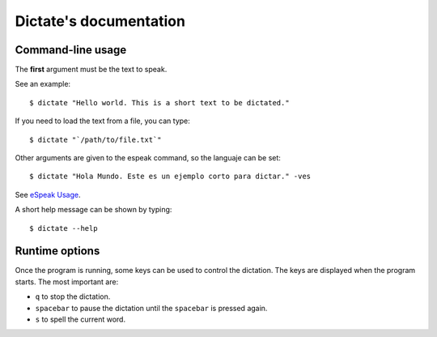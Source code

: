 Dictate's documentation
=======================

Command-line usage
------------------

The **first** argument must be the text to speak.

See an example::

        $ dictate "Hello world. This is a short text to be dictated."

If you need to load the text from a file, you can type::

        $ dictate "`/path/to/file.txt`"

Other arguments are given to the espeak command, so the languaje can be set::

        $ dictate "Hola Mundo. Este es un ejemplo corto para dictar." -ves

See `eSpeak Usage <http://espeak.sourceforge.net/commands.html>`_.

A short help message can be shown by typing::

        $ dictate --help

Runtime options
---------------

Once the program is running, some keys can be used to control the dictation.
The keys are displayed when the program starts. The most important are:

* ``q`` to stop the dictation.
* ``spacebar`` to pause the dictation until the ``spacebar`` is pressed again.
* ``s`` to spell the current word.
